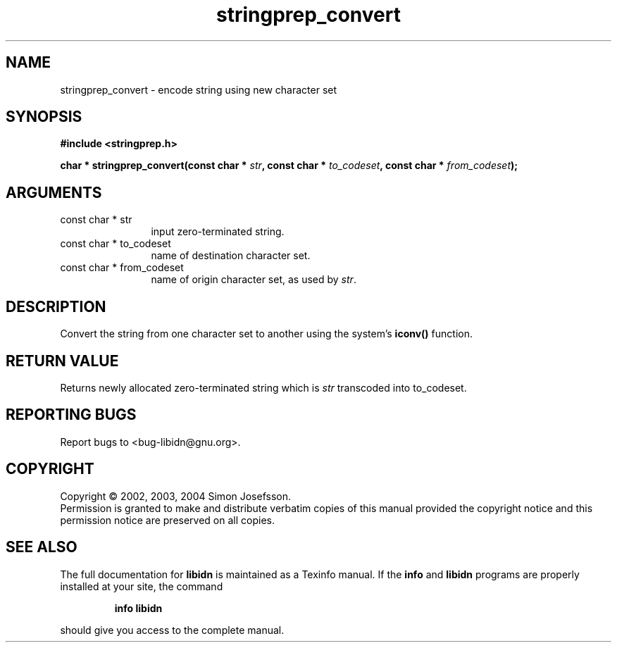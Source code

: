 .\" DO NOT MODIFY THIS FILE!  It was generated by gdoc.
.TH "stringprep_convert" 3 "0.5.15" "libidn" "libidn"
.SH NAME
stringprep_convert \- encode string using new character set
.SH SYNOPSIS
.B #include <stringprep.h>
.sp
.BI "char * stringprep_convert(const char * " str ", const char * " to_codeset ", const char * " from_codeset ");"
.SH ARGUMENTS
.IP "const char * str" 12
input zero-terminated string.
.IP "const char * to_codeset" 12
name of destination character set.
.IP "const char * from_codeset" 12
name of origin character set, as used by \fIstr\fP.
.SH "DESCRIPTION"
Convert the string from one character set to another using the
system's \fBiconv()\fP function.
.SH "RETURN VALUE"
Returns newly allocated zero-terminated string which
is \fIstr\fP transcoded into to_codeset.
.SH "REPORTING BUGS"
Report bugs to <bug-libidn@gnu.org>.
.SH COPYRIGHT
Copyright \(co 2002, 2003, 2004 Simon Josefsson.
.br
Permission is granted to make and distribute verbatim copies of this
manual provided the copyright notice and this permission notice are
preserved on all copies.
.SH "SEE ALSO"
The full documentation for
.B libidn
is maintained as a Texinfo manual.  If the
.B info
and
.B libidn
programs are properly installed at your site, the command
.IP
.B info libidn
.PP
should give you access to the complete manual.
